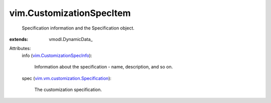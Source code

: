 
vim.CustomizationSpecItem
=========================
  Specification information and the Specification object.
:extends: vmodl.DynamicData_

Attributes:
    info (`vim.CustomizationSpecInfo <vim/CustomizationSpecInfo.rst>`_):

       Information about the specification - name, description, and so on.
    spec (`vim.vm.customization.Specification <vim/vm/customization/Specification.rst>`_):

       The customization specification.
